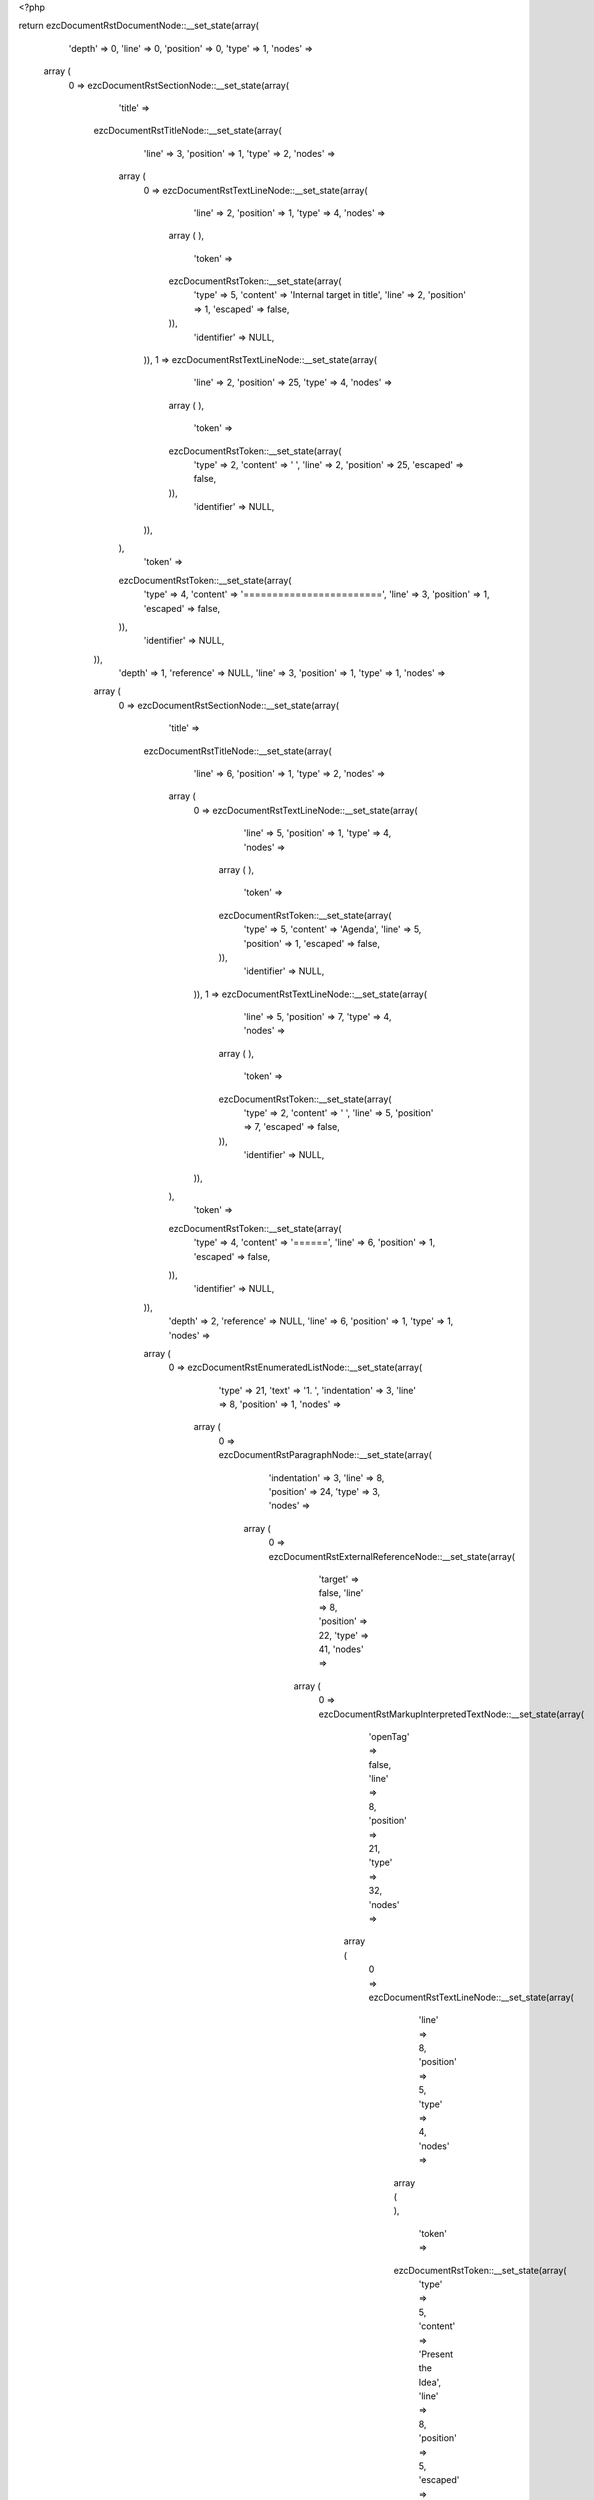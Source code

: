 <?php

return ezcDocumentRstDocumentNode::__set_state(array(
   'depth' => 0,
   'line' => 0,
   'position' => 0,
   'type' => 1,
   'nodes' => 
  array (
    0 => 
    ezcDocumentRstSectionNode::__set_state(array(
       'title' => 
      ezcDocumentRstTitleNode::__set_state(array(
         'line' => 3,
         'position' => 1,
         'type' => 2,
         'nodes' => 
        array (
          0 => 
          ezcDocumentRstTextLineNode::__set_state(array(
             'line' => 2,
             'position' => 1,
             'type' => 4,
             'nodes' => 
            array (
            ),
             'token' => 
            ezcDocumentRstToken::__set_state(array(
               'type' => 5,
               'content' => 'Internal target in title',
               'line' => 2,
               'position' => 1,
               'escaped' => false,
            )),
             'identifier' => NULL,
          )),
          1 => 
          ezcDocumentRstTextLineNode::__set_state(array(
             'line' => 2,
             'position' => 25,
             'type' => 4,
             'nodes' => 
            array (
            ),
             'token' => 
            ezcDocumentRstToken::__set_state(array(
               'type' => 2,
               'content' => ' ',
               'line' => 2,
               'position' => 25,
               'escaped' => false,
            )),
             'identifier' => NULL,
          )),
        ),
         'token' => 
        ezcDocumentRstToken::__set_state(array(
           'type' => 4,
           'content' => '========================',
           'line' => 3,
           'position' => 1,
           'escaped' => false,
        )),
         'identifier' => NULL,
      )),
       'depth' => 1,
       'reference' => NULL,
       'line' => 3,
       'position' => 1,
       'type' => 1,
       'nodes' => 
      array (
        0 => 
        ezcDocumentRstSectionNode::__set_state(array(
           'title' => 
          ezcDocumentRstTitleNode::__set_state(array(
             'line' => 6,
             'position' => 1,
             'type' => 2,
             'nodes' => 
            array (
              0 => 
              ezcDocumentRstTextLineNode::__set_state(array(
                 'line' => 5,
                 'position' => 1,
                 'type' => 4,
                 'nodes' => 
                array (
                ),
                 'token' => 
                ezcDocumentRstToken::__set_state(array(
                   'type' => 5,
                   'content' => 'Agenda',
                   'line' => 5,
                   'position' => 1,
                   'escaped' => false,
                )),
                 'identifier' => NULL,
              )),
              1 => 
              ezcDocumentRstTextLineNode::__set_state(array(
                 'line' => 5,
                 'position' => 7,
                 'type' => 4,
                 'nodes' => 
                array (
                ),
                 'token' => 
                ezcDocumentRstToken::__set_state(array(
                   'type' => 2,
                   'content' => ' ',
                   'line' => 5,
                   'position' => 7,
                   'escaped' => false,
                )),
                 'identifier' => NULL,
              )),
            ),
             'token' => 
            ezcDocumentRstToken::__set_state(array(
               'type' => 4,
               'content' => '======',
               'line' => 6,
               'position' => 1,
               'escaped' => false,
            )),
             'identifier' => NULL,
          )),
           'depth' => 2,
           'reference' => NULL,
           'line' => 6,
           'position' => 1,
           'type' => 1,
           'nodes' => 
          array (
            0 => 
            ezcDocumentRstEnumeratedListNode::__set_state(array(
               'type' => 21,
               'text' => '1. ',
               'indentation' => 3,
               'line' => 8,
               'position' => 1,
               'nodes' => 
              array (
                0 => 
                ezcDocumentRstParagraphNode::__set_state(array(
                   'indentation' => 3,
                   'line' => 8,
                   'position' => 24,
                   'type' => 3,
                   'nodes' => 
                  array (
                    0 => 
                    ezcDocumentRstExternalReferenceNode::__set_state(array(
                       'target' => false,
                       'line' => 8,
                       'position' => 22,
                       'type' => 41,
                       'nodes' => 
                      array (
                        0 => 
                        ezcDocumentRstMarkupInterpretedTextNode::__set_state(array(
                           'openTag' => false,
                           'line' => 8,
                           'position' => 21,
                           'type' => 32,
                           'nodes' => 
                          array (
                            0 => 
                            ezcDocumentRstTextLineNode::__set_state(array(
                               'line' => 8,
                               'position' => 5,
                               'type' => 4,
                               'nodes' => 
                              array (
                              ),
                               'token' => 
                              ezcDocumentRstToken::__set_state(array(
                                 'type' => 5,
                                 'content' => 'Present the Idea',
                                 'line' => 8,
                                 'position' => 5,
                                 'escaped' => false,
                              )),
                               'identifier' => NULL,
                            )),
                          ),
                           'token' => 
                          ezcDocumentRstToken::__set_state(array(
                             'type' => 4,
                             'content' => '`',
                             'line' => 8,
                             'position' => 21,
                             'escaped' => false,
                          )),
                           'identifier' => NULL,
                        )),
                      ),
                       'token' => 
                      ezcDocumentRstToken::__set_state(array(
                         'type' => 4,
                         'content' => '_',
                         'line' => 8,
                         'position' => 22,
                         'escaped' => false,
                      )),
                       'identifier' => NULL,
                    )),
                    1 => 
                    ezcDocumentRstTextLineNode::__set_state(array(
                       'line' => 8,
                       'position' => 23,
                       'type' => 4,
                       'nodes' => 
                      array (
                      ),
                       'token' => 
                      ezcDocumentRstToken::__set_state(array(
                         'type' => 4,
                         'content' => '.',
                         'line' => 8,
                         'position' => 23,
                         'escaped' => false,
                      )),
                       'identifier' => NULL,
                    )),
                  ),
                   'token' => 
                  ezcDocumentRstToken::__set_state(array(
                     'type' => 2,
                     'content' => '
',
                     'line' => 8,
                     'position' => 24,
                     'escaped' => false,
                  )),
                   'identifier' => NULL,
                )),
              ),
               'token' => 
              ezcDocumentRstToken::__set_state(array(
                 'type' => 5,
                 'content' => '1',
                 'line' => 8,
                 'position' => 1,
                 'escaped' => false,
              )),
               'identifier' => NULL,
            )),
            1 => 
            ezcDocumentRstSectionNode::__set_state(array(
               'title' => 
              ezcDocumentRstTitleNode::__set_state(array(
                 'line' => 11,
                 'position' => 1,
                 'type' => 2,
                 'nodes' => 
                array (
                  0 => 
                  ezcDocumentRstTextLineNode::__set_state(array(
                     'line' => 10,
                     'position' => 1,
                     'type' => 4,
                     'nodes' => 
                    array (
                    ),
                     'token' => 
                    ezcDocumentRstToken::__set_state(array(
                       'type' => 5,
                       'content' => '1. ',
                       'line' => 10,
                       'position' => 1,
                       'escaped' => false,
                    )),
                     'identifier' => NULL,
                  )),
                  1 => 
                  ezcDocumentRstTargetNode::__set_state(array(
                     'line' => 10,
                     'position' => 4,
                     'type' => 42,
                     'nodes' => 
                    array (
                      0 => 
                      ezcDocumentRstMarkupInterpretedTextNode::__set_state(array(
                         'openTag' => false,
                         'line' => 10,
                         'position' => 22,
                         'type' => 32,
                         'nodes' => 
                        array (
                          0 => 
                          ezcDocumentRstTextLineNode::__set_state(array(
                             'line' => 10,
                             'position' => 6,
                             'type' => 4,
                             'nodes' => 
                            array (
                            ),
                             'token' => 
                            ezcDocumentRstToken::__set_state(array(
                               'type' => 5,
                               'content' => 'Present the Idea',
                               'line' => 10,
                               'position' => 6,
                               'escaped' => false,
                            )),
                             'identifier' => NULL,
                          )),
                        ),
                         'token' => 
                        ezcDocumentRstToken::__set_state(array(
                           'type' => 4,
                           'content' => '`',
                           'line' => 10,
                           'position' => 22,
                           'escaped' => false,
                        )),
                         'identifier' => NULL,
                      )),
                    ),
                     'token' => 
                    ezcDocumentRstToken::__set_state(array(
                       'type' => 4,
                       'content' => '_',
                       'line' => 10,
                       'position' => 4,
                       'escaped' => false,
                    )),
                     'identifier' => NULL,
                  )),
                  2 => 
                  ezcDocumentRstTextLineNode::__set_state(array(
                     'line' => 10,
                     'position' => 23,
                     'type' => 4,
                     'nodes' => 
                    array (
                    ),
                     'token' => 
                    ezcDocumentRstToken::__set_state(array(
                       'type' => 2,
                       'content' => ' ',
                       'line' => 10,
                       'position' => 23,
                       'escaped' => false,
                    )),
                     'identifier' => NULL,
                  )),
                ),
                 'token' => 
                ezcDocumentRstToken::__set_state(array(
                   'type' => 4,
                   'content' => '~~~~~~~~~~~~~~~~~~~~~~',
                   'line' => 11,
                   'position' => 1,
                   'escaped' => false,
                )),
                 'identifier' => NULL,
              )),
               'depth' => 3,
               'reference' => NULL,
               'line' => 11,
               'position' => 1,
               'type' => 1,
               'nodes' => 
              array (
                0 => 
                ezcDocumentRstParagraphNode::__set_state(array(
                   'indentation' => 0,
                   'line' => 13,
                   'position' => 21,
                   'type' => 3,
                   'nodes' => 
                  array (
                    0 => 
                    ezcDocumentRstTextLineNode::__set_state(array(
                       'line' => 13,
                       'position' => 1,
                       'type' => 4,
                       'nodes' => 
                      array (
                      ),
                       'token' => 
                      ezcDocumentRstToken::__set_state(array(
                         'type' => 5,
                         'content' => 'Better present well.',
                         'line' => 13,
                         'position' => 1,
                         'escaped' => false,
                      )),
                       'identifier' => NULL,
                    )),
                  ),
                   'token' => 
                  ezcDocumentRstToken::__set_state(array(
                     'type' => 2,
                     'content' => '
',
                     'line' => 13,
                     'position' => 21,
                     'escaped' => false,
                  )),
                   'identifier' => NULL,
                )),
              ),
               'token' => 
              ezcDocumentRstToken::__set_state(array(
                 'type' => 4,
                 'content' => '~~~~~~~~~~~~~~~~~~~~~~',
                 'line' => 11,
                 'position' => 1,
                 'escaped' => false,
              )),
               'identifier' => NULL,
            )),
          ),
           'token' => 
          ezcDocumentRstToken::__set_state(array(
             'type' => 4,
             'content' => '======',
             'line' => 6,
             'position' => 1,
             'escaped' => false,
          )),
           'identifier' => NULL,
        )),
      ),
       'token' => 
      ezcDocumentRstToken::__set_state(array(
         'type' => 4,
         'content' => '========================',
         'line' => 3,
         'position' => 1,
         'escaped' => false,
      )),
       'identifier' => NULL,
    )),
  ),
   'token' => NULL,
   'identifier' => NULL,
));

